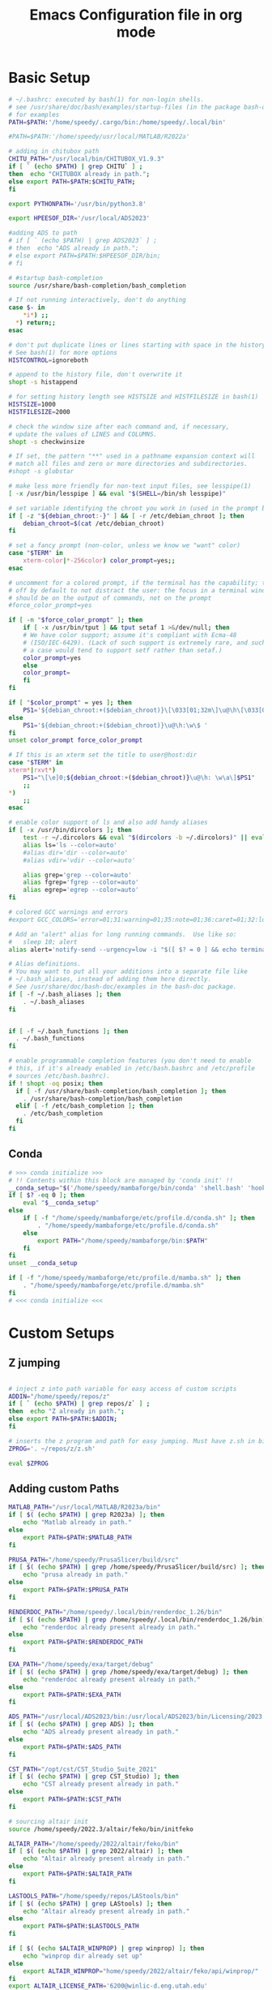 #+title: Emacs Configuration file in org mode
#+PROPERTY: header-args:bash :tangle ~/.bashrc
  
* Basic Setup
#+begin_src bash
  # ~/.bashrc: executed by bash(1) for non-login shells.
  # see /usr/share/doc/bash/examples/startup-files (in the package bash-doc)
  # for examples
  PATH=$PATH:'/home/speedy/.cargo/bin:/home/speedy/.local/bin'

  #PATH=$PATH:'/home/speedy/usr/local/MATLAB/R2022a'

  # adding in chitubox path
  CHITU_PATH="/usr/local/bin/CHITUBOX_V1.9.3"
  if [ ` (echo $PATH) | grep CHITU` ] ;
  then  echo "CHITUBOX already in path.";
  else export PATH=$PATH:$CHITU_PATH;
  fi

  export PYTHONPATH='/usr/bin/python3.8'

  export HPEESOF_DIR='/usr/local/ADS2023'

  #adding ADS to path
  # if [ ` (echo $PATH) | grep ADS2023` ] ;
  # then  echo "ADS already in path.";
  # else export PATH=$PATH:$HPEESOF_DIR/bin;
  # fi

  # #startup bash-completion
  source /usr/share/bash-completion/bash_completion

  # If not running interactively, don't do anything
  case $- in
      ,*i*) ;;
	,*) return;;
  esac

  # don't put duplicate lines or lines starting with space in the history.
  # See bash(1) for more options
  HISTCONTROL=ignoreboth

  # append to the history file, don't overwrite it
  shopt -s histappend

  # for setting history length see HISTSIZE and HISTFILESIZE in bash(1)
  HISTSIZE=1000
  HISTFILESIZE=2000

  # check the window size after each command and, if necessary,
  # update the values of LINES and COLUMNS.
  shopt -s checkwinsize

  # If set, the pattern "**" used in a pathname expansion context will
  # match all files and zero or more directories and subdirectories.
  #shopt -s globstar

  # make less more friendly for non-text input files, see lesspipe(1)
  [ -x /usr/bin/lesspipe ] && eval "$(SHELL=/bin/sh lesspipe)"

  # set variable identifying the chroot you work in (used in the prompt below)
  if [ -z "${debian_chroot:-}" ] && [ -r /etc/debian_chroot ]; then
      debian_chroot=$(cat /etc/debian_chroot)
  fi

  # set a fancy prompt (non-color, unless we know we "want" color)
  case "$TERM" in
      xterm-color|*-256color) color_prompt=yes;;
  esac

  # uncomment for a colored prompt, if the terminal has the capability; turned
  # off by default to not distract the user: the focus in a terminal window
  # should be on the output of commands, not on the prompt
  #force_color_prompt=yes

  if [ -n "$force_color_prompt" ]; then
      if [ -x /usr/bin/tput ] && tput setaf 1 >&/dev/null; then
	  # We have color support; assume it's compliant with Ecma-48
	  # (ISO/IEC-6429). (Lack of such support is extremely rare, and such
	  # a case would tend to support setf rather than setaf.)
	  color_prompt=yes
      else
	  color_prompt=
      fi
  fi

  if [ "$color_prompt" = yes ]; then
      PS1='${debian_chroot:+($debian_chroot)}\[\033[01;32m\]\u@\h\[\033[00m\]:\[\033[01;34m\]\w\[\033[00m\]\$ '
  else
      PS1='${debian_chroot:+($debian_chroot)}\u@\h:\w\$ '
  fi
  unset color_prompt force_color_prompt

  # If this is an xterm set the title to user@host:dir
  case "$TERM" in
  xterm*|rxvt*)
      PS1="\[\e]0;${debian_chroot:+($debian_chroot)}\u@\h: \w\a\]$PS1"
      ;;
  ,*)
      ;;
  esac

  # enable color support of ls and also add handy aliases
  if [ -x /usr/bin/dircolors ]; then
      test -r ~/.dircolors && eval "$(dircolors -b ~/.dircolors)" || eval "$(dircolors -b)"
      alias ls='ls --color=auto'
      #alias dir='dir --color=auto'
      #alias vdir='vdir --color=auto'

      alias grep='grep --color=auto'
      alias fgrep='fgrep --color=auto'
      alias egrep='egrep --color=auto'
  fi

  # colored GCC warnings and errors
  #export GCC_COLORS='error=01;31:warning=01;35:note=01;36:caret=01;32:locus=01:quote=01'

  # Add an "alert" alias for long running commands.  Use like so:
  #   sleep 10; alert
  alias alert='notify-send --urgency=low -i "$([ $? = 0 ] && echo terminal || echo error)" "$(history|tail -n1|sed -e '\''s/^\s*[0-9]\+\s*//;s/[;&|]\s*alert$//'\'')"'

  # Alias definitions.
  # You may want to put all your additions into a separate file like
  # ~/.bash_aliases, instead of adding them here directly.
  # See /usr/share/doc/bash-doc/examples in the bash-doc package.
  if [ -f ~/.bash_aliases ]; then
      . ~/.bash_aliases
  fi


  if [ -f ~/.bash_functions ]; then
    . ~/.bash_functions
  fi

  # enable programmable completion features (you don't need to enable
  # this, if it's already enabled in /etc/bash.bashrc and /etc/profile
  # sources /etc/bash.bashrc).
  if ! shopt -oq posix; then
    if [ -f /usr/share/bash-completion/bash_completion ]; then
      . /usr/share/bash-completion/bash_completion
    elif [ -f /etc/bash_completion ]; then
      . /etc/bash_completion
    fi
  fi

#+end_src

#+RESULTS:

** Conda
#+begin_src bash
# >>> conda initialize >>>
# !! Contents within this block are managed by 'conda init' !!
__conda_setup="$('/home/speedy/mambaforge/bin/conda' 'shell.bash' 'hook' 2> /dev/null)"
if [ $? -eq 0 ]; then
    eval "$__conda_setup"
else
    if [ -f "/home/speedy/mambaforge/etc/profile.d/conda.sh" ]; then
        . "/home/speedy/mambaforge/etc/profile.d/conda.sh"
    else
        export PATH="/home/speedy/mambaforge/bin:$PATH"
    fi
fi
unset __conda_setup

if [ -f "/home/speedy/mambaforge/etc/profile.d/mamba.sh" ]; then
    . "/home/speedy/mambaforge/etc/profile.d/mamba.sh"
fi
# <<< conda initialize <<<
#+end_src

 
* Custom Setups
** Z jumping
#+begin_src bash

# inject z into path variable for easy access of custom scripts
ADDIN="/home/speedy/repos/z"
if [ ` (echo $PATH) | grep repos/z` ] ;
then  echo "Z already in path.";
else export PATH=$PATH:$ADDIN;
fi

# inserts the z program and path for easy jumping. Must have z.sh in bin below. /mnt/c/Users/undrg/.local/bin/z.sh
ZPROG='. ~/repos/z/z.sh'

eval $ZPROG
 
#+end_src

#+RESULTS:
: Z already in path.

** Adding custom Paths  
#+begin_src bash
    MATLAB_PATH="/usr/local/MATLAB/R2023a/bin"
    if [ $( (echo $PATH) | grep R2023a) ]; then
	    echo "Matlab already in path."
    else
	    export PATH=$PATH:$MATLAB_PATH
    fi

    PRUSA_PATH="/home/speedy/PrusaSlicer/build/src"
    if [ $( (echo $PATH) | grep /home/speedy/PrusaSlicer/build/src) ]; then
	    echo "prusa already in path."
    else
	    export PATH=$PATH:$PRUSA_PATH
    fi

    RENDERDOC_PATH="/home/speedy/.local/bin/renderdoc_1.26/bin"
    if [ $( (echo $PATH) | grep /home/speedy/.local/bin/renderdoc_1.26/bin) ]; then
	    echo "renderdoc already present already in path."
    else
	    export PATH=$PATH:$RENDERDOC_PATH
    fi

    EXA_PATH="/home/speedy/exa/target/debug"
    if [ $( (echo $PATH) | grep /home/speedy/exa/target/debug) ]; then
	    echo "renderdoc already present already in path."
    else
	    export PATH=$PATH:$EXA_PATH
    fi

    ADS_PATH="/usr/local/ADS2023/bin:/usr/local/ADS2023/bin/Licensing/2023.02/bin"
    if [ $( (echo $PATH) | grep ADS) ]; then
	    echo "ADS already present already in path."
    else
	    export PATH=$PATH:$ADS_PATH
    fi

    CST_PATH="/opt/cst/CST_Studio_Suite_2021"
    if [ $( (echo $PATH) | grep CST_Studio) ]; then
	    echo "CST already present already in path."
    else
	    export PATH=$PATH:$CST_PATH
    fi

    # sourcing altair init
    source /home/speedy/2022.3/altair/feko/bin/initfeko

    ALTAIR_PATH="/home/speedy/2022/altair/feko/bin"
    if [ $( (echo $PATH) | grep 2022/altair) ]; then
	    echo "Altair already present already in path."
    else
	    export PATH=$PATH:$ALTAIR_PATH
    fi

    LASTOOLS_PATH="/home/speedy/repos/LAStools/bin"
    if [ $( (echo $PATH) | grep LAStools) ]; then
	    echo "Altair already present already in path."
    else
	    export PATH=$PATH:$LASTOOLS_PATH
    fi

    if [ $( (echo $ALTAIR_WINPROP) | grep winprop) ]; then
	    echo "winprop dir already set up"
    else
	    export ALTAIR_WINPROP="home/speedy/2022/altair/feko/api/winprop/"
    fi
    export ALTAIR_LICENSE_PATH='6200@winlic-d.eng.utah.edu'

    MOJO_PATH="/home/speedy/.modular/pkg/packages.modular.com_mojo/bin"
    if [ $( (echo $PATH) | grep mojo) ]; then
	    echo "Mojo has already been added"
    else
	    export PATH=$MOJO_PATH:$PATH
    fi

    export MOJO_PYTHON_LIBRARY="/home/speedy/mambaforge/lib/libpython3.10.so"
    export MODULAR_HOME="/home/speedy/.modular"

    NANOTRAV_PATH="/home/speedy/repos/cudd/nanotrav"
    if [ $( (echo $PATH) | grep nanotrav) ]; then
	    echo "nanotrav already present already in path."
    else
	    export PATH=$PATH:$NANOTRAV_PATH
    fi

    GF_PATH="/home/speedy/repos/gf"
    if [ $( (echo $PATH) | grep repos/gf) ]; then
	    echo "gf is already in path."
    else
	    export PATH=$PATH:$GF_PATH
    fi

    ZCHAFF_PATH="/home/speedy/repos/zchaff/zchaff64"
    if [ `(echo $PATH) | grep zchaff64` ] ;
    then echo "zchaff is already in path.";
    else export PATH=$PATH:$ZCHAFF_PATH;
    fi

    ABC_PATH="/home/speedy/repos/abc"
    if [ $( (echo $PATH) | grep repos/abc) ]; then
	    echo "abc is already in path."
    else
	    export PATH=$PATH:$ABC_PATH
    fi

#+end_src

#+RESULTS:
| Matlab    | already | in      | path.   |       |       |
| prusa     | already | in      | path.   |       |       |
| renderdoc | already | present | already | in    | path. |
| renderdoc | already | present | already | in    | path. |
| ADS       | already | present | already | in    | path. |
| CST       | already | present | already | in    | path. |
| Altair    | already | present | already | in    | path. |
| winprop   | dir     | already | set     | up    |       |
| Mojo      | has     | already | been    | added |       |
| nanotrav  | already | present | already | in    | path. |
| gf        | is      | already | in      | path. |       |
| zchaff    | is      | already | in      | path. |       |
| abc       | is      | already | in      | path. |       |

** Starship stuff
#+begin_src bash
## starts up starship terminal prompt
eval "$(starship init bash)"
#+end_src


* Finalize Startup
** Start SSH agent
#+begin_src bash
    # set ssh agent for github stuff
    eval "$(ssh-agent -s)"
    ssh-add ~/.ssh/id_ed25519
    clear
#+end_src

** Figlet
#+begin_src bash

  
  #export FIGLET_FONTDIR="/home/speedy/figlet-fonts"
  # lol, this is a bit much, but whatever
 
#+end_src

#+RESULTS:
  
** testing
#+begin_src bash
  # POKE=$( [ $(( RANDOM % (101) )) -gt 90 ] && echo ~/Pictures/neofetch/shiny_unknown/`ls ~/Pictures/neofetch/shiny_unknown|shuf -n 1` || echo ~/Pictures/neofetch/Unknown/`ls ~/Pictures/neofetch/Unknown|shuf -n 1`)
  #neofetch --jp2a $POKE  --colors 10 12 0 12 15
  #figlet -f Electronic -k -t  `echo $(basename $POKE) | sed -e 's/.*-\(.\)\..*/\1/'` 

  # POKEFETCH_PATH=~/Pictures/neofetch
   # POKE=$( [ $(( RANDOM % (101) )) -gt 95 ] && echo $POKEFETCH_PATH/shiny/`ls $POKEFETCH_PATH/shiny|shuf -n 1` || echo    $POKEFETCH_PATH/Pokemon/`ls $POKEFETCH_PATH/Pokemon|shuf -n 1`)
   # neofetch --jp2a $POKE --colors 10 12 0 12 15

   # # POKEFETCH_PATH=~/Pictures/neofetch
   # POKE=$( [ $(( RANDOM % (101) )) -gt 95 ] && echo $POKEFETCH_PATH/shiny_unknown/`ls $POKEFETCH_PATH/shiny_unknown|shuf -n 1` || echo    $POKEFETCH_PATH/Unknown/`ls $POKEFETCH_PATH/Unknown|shuf -n 1`)
   # neofetch --jp2a $POKE   --colors 10 12 0 12 15
   #figlet -k -t  "Welcome to your Home pc, Speedy!"  | lolcat

  # This makes the outputted picture the edward from FMA directory
  #neofetch --jp2a ~/Downloads/FMA/edward/`ls ~/Downloads/FMA/edward|shuf -n 1`
  #--colors 10 12 0 12 15

#+end_src

** Emacsclient
#+begin_src bash
  #start emacs daemon if not already running
  if ! emacsclient -e 0 >&/dev/null
     then emacs --daemon
  fi
  clear
#+end_src


** Pokemon Stuff
#+begin_src bash
  # This is to wrap the function of Pokefetch to work a little smoother. The ability to provide the main path to images as an argument.
  # Assumes the user gives a directory that contains Pokemon/ as well as shiny/. Now you can curate your own selection to display instead of all of them. This has been moved to .bash_functions

  # Remember to change ~/Path/to/neofetch below to make this work as expected
  pokefetch ~/Pictures/neofetch 95

#+end_src
